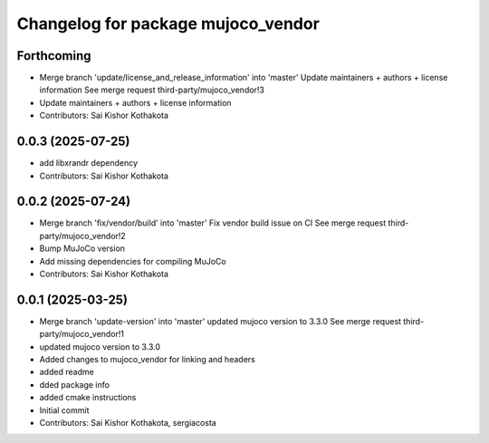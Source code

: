 ^^^^^^^^^^^^^^^^^^^^^^^^^^^^^^^^^^^
Changelog for package mujoco_vendor
^^^^^^^^^^^^^^^^^^^^^^^^^^^^^^^^^^^

Forthcoming
-----------
* Merge branch 'update/license_and_release_information' into 'master'
  Update maintainers + authors + license information
  See merge request third-party/mujoco_vendor!3
* Update maintainers + authors + license information
* Contributors: Sai Kishor Kothakota

0.0.3 (2025-07-25)
------------------
* add libxrandr dependency
* Contributors: Sai Kishor Kothakota

0.0.2 (2025-07-24)
------------------
* Merge branch 'fix/vendor/build' into 'master'
  Fix vendor build issue on CI
  See merge request third-party/mujoco_vendor!2
* Bump MuJoCo version
* Add missing dependencies for compiling MuJoCo
* Contributors: Sai Kishor Kothakota

0.0.1 (2025-03-25)
------------------
* Merge branch 'update-version' into 'master'
  updated mujoco version to 3.3.0
  See merge request third-party/mujoco_vendor!1
* updated mujoco version to 3.3.0
* Added changes to mujoco_vendor for linking and headers
* added readme
* dded package info
* added cmake instructions
* Initial commit
* Contributors: Sai Kishor Kothakota, sergiacosta
